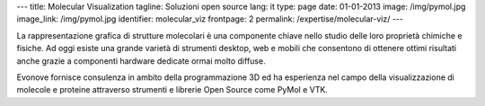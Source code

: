 ---
title: Molecular Visualization
tagline: Soluzioni open source
lang: it
type: page
date: 01-01-2013
image: /img/pymol.jpg
image_link: /img/pymol.jpg
identifier: molecular_viz
frontpage: 2
permalink: /expertise/molecular-viz/
---

.. |pymol| image:: /img/pymol2.png
    :class: bordered-img quote-right

|pymol| La rappresentazione grafica di strutture molecolari è una componente chiave
nello studio delle loro proprietà chimiche e fisiche. Ad oggi esiste una grande
varietà di strumenti desktop, web e mobili che consentono di ottenere ottimi
risultati anche grazie a componenti hardware dedicate ormai molto diffuse.

Evonove fornisce consulenza in ambito della programmazione 3D ed ha esperienza
nel campo della visualizzazione di molecole e proteine attraverso strumenti e
librerie Open Source come PyMol e VTK.
